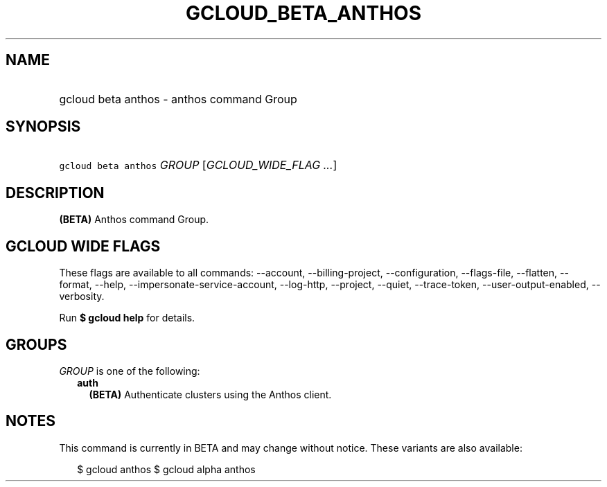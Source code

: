 
.TH "GCLOUD_BETA_ANTHOS" 1



.SH "NAME"
.HP
gcloud beta anthos \- anthos command Group



.SH "SYNOPSIS"
.HP
\f5gcloud beta anthos\fR \fIGROUP\fR [\fIGCLOUD_WIDE_FLAG\ ...\fR]



.SH "DESCRIPTION"

\fB(BETA)\fR Anthos command Group.



.SH "GCLOUD WIDE FLAGS"

These flags are available to all commands: \-\-account, \-\-billing\-project,
\-\-configuration, \-\-flags\-file, \-\-flatten, \-\-format, \-\-help,
\-\-impersonate\-service\-account, \-\-log\-http, \-\-project, \-\-quiet,
\-\-trace\-token, \-\-user\-output\-enabled, \-\-verbosity.

Run \fB$ gcloud help\fR for details.



.SH "GROUPS"

\f5\fIGROUP\fR\fR is one of the following:

.RS 2m
.TP 2m
\fBauth\fR
\fB(BETA)\fR Authenticate clusters using the Anthos client.


.RE
.sp

.SH "NOTES"

This command is currently in BETA and may change without notice. These variants
are also available:

.RS 2m
$ gcloud anthos
$ gcloud alpha anthos
.RE

